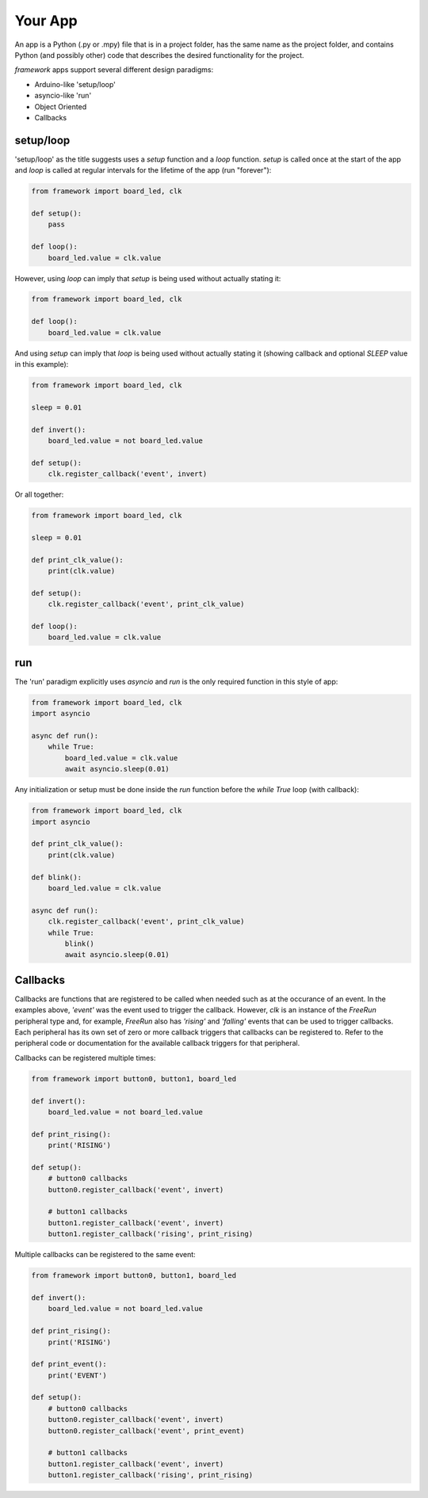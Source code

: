 ========
Your App
========

An app is a Python (.py or .mpy) file that is in a project folder, has the same name as the project folder, and contains Python (and possibly other) code that describes the desired functionality for the project.

`framework` apps support several different design paradigms:

* Arduino-like 'setup/loop'

* asyncio-like 'run'

* Object Oriented

* Callbacks

setup/loop
----------

'setup/loop' as the title suggests uses a `setup` function and a `loop` function. `setup` is called once at the start of the app and `loop` is called at regular intervals for the lifetime of the app (run "forever"):

.. code-block:: python

    from framework import board_led, clk

    def setup():
        pass
    
    def loop():
        board_led.value = clk.value

However, using `loop` can imply that `setup` is being used without actually stating it:

.. code-block:: python

    from framework import board_led, clk

    def loop():
        board_led.value = clk.value

And using `setup` can imply that `loop` is being used without actually stating it (showing callback and optional `SLEEP` value in this example):
    
.. code-block:: python

    from framework import board_led, clk

    sleep = 0.01

    def invert():
        board_led.value = not board_led.value
    
    def setup():
        clk.register_callback('event', invert)

Or all together:

.. code-block:: python

    from framework import board_led, clk

    sleep = 0.01

    def print_clk_value():
        print(clk.value)
    
    def setup():
        clk.register_callback('event', print_clk_value)
    
    def loop():
        board_led.value = clk.value

run
----

The 'run' paradigm explicitly uses `asyncio` and `run` is the only required function in this style of app:

.. code-block:: python

    from framework import board_led, clk
    import asyncio

    async def run():
        while True:
            board_led.value = clk.value
            await asyncio.sleep(0.01)

Any initialization or setup must be done inside the `run` function before the `while True` loop (with callback):

.. code-block:: python

    from framework import board_led, clk
    import asyncio

    def print_clk_value():
        print(clk.value)
    
    def blink():
        board_led.value = clk.value
    
    async def run():
        clk.register_callback('event', print_clk_value)
        while True:
            blink()
            await asyncio.sleep(0.01)

Callbacks
---------

Callbacks are functions that are registered to be called when needed such as at the occurance of an event. In the examples above, `'event'` was the event used to trigger the callback. However, `clk` is an instance of the `FreeRun` peripheral type and, for example, `FreeRun` also has `'rising'` and `'falling'` events that can be used to trigger callbacks. Each peripheral has its own set of zero or more callback triggers that callbacks can be registered to. Refer to the peripheral code or documentation for the available callback triggers for that peripheral.

Callbacks can be registered multiple times:

.. code-block:: python

    from framework import button0, button1, board_led

    def invert():
        board_led.value = not board_led.value
    
    def print_rising():
        print('RISING')
    
    def setup():
        # button0 callbacks
        button0.register_callback('event', invert)

        # button1 callbacks
        button1.register_callback('event', invert)
        button1.register_callback('rising', print_rising)

Multiple callbacks can be registered to the same event:

.. code-block:: python

    from framework import button0, button1, board_led

    def invert():
        board_led.value = not board_led.value
    
    def print_rising():
        print('RISING')
    
    def print_event():
        print('EVENT')
    
    def setup():
        # button0 callbacks
        button0.register_callback('event', invert)
        button0.register_callback('event', print_event)

        # button1 callbacks
        button1.register_callback('event', invert)
        button1.register_callback('rising', print_rising)